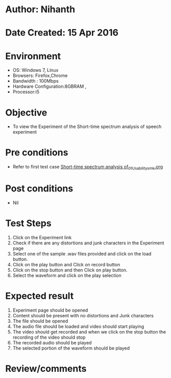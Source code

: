* Author: Nihanth
* Date Created: 15 Apr 2016
* Environment
  - OS: Windows 7, Linux
  - Browsers: Firefox,Chrome
  - Bandwidth : 100Mbps
  - Hardware Configuration:8GBRAM , 
  - Processor:i5

* Objective
  - To view the Experiment of the Short-time spectrum analysis of speech experiment

* Pre conditions
  - Refer to first test case [[https://github.com/Virtual-Labs/speech-signal-processing-iiith/blob/master/test-cases/integration_test-cases/Short-time spectrum analysis of/Short-time spectrum analysis of_01_Usability_smk.org][Short-time spectrum analysis of_01_Usability_smk.org]]

* Post conditions
  - Nil
* Test Steps
  1. Click on the Experiment link 
  2. Check if there are any distortions and junk characters in the Experiment page
  3. Select one of the sample .wav files provided and click on the load button.
  4. Click on the play button and Click on record button
  5. Click on the stop button and then Click on play button. 
  6. Select the waveform and click on the play selection

* Expected result
  1. Experiment page should be opened
  2. Content should be present with no distortions and Junk characters
  3. The file should  be opened 
  4. The audio file should be loaded and video should start playing 
  5. The video should get recorded and when we click on the stop button the recording of the video should stop
  6. The recorded audio should be played
  7. The selected portion of the waveform should be played

* Review/comments



